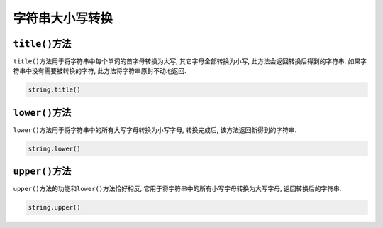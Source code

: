 字符串大小写转换
================


``title()``\ 方法
-----------------

``title()``\ 方法用于将字符串中每个单词的首字母转换为大写, 其它字母全部转换为小写, 此方法会返回转换后得到的字符串. 
如果字符串中没有需要被转换的字符, 此方法将字符串原封不动地返回.

.. code-block:: python

    string.title()


``lower()``\ 方法
-----------------

``lower()``\ 方法用于将字符串中的所有大写字母转换为小写字母, 转换完成后, 该方法返回新得到的字符串. 

.. code-block:: python

    string.lower()


``upper()``\ 方法
-----------------

``upper()``\ 方法的功能和\ ``lower()``\ 方法恰好相反, 它用于将字符串中的所有小写字母转换为大写字母, 返回转换后的字符串.

.. code-block:: python

    string.upper()

